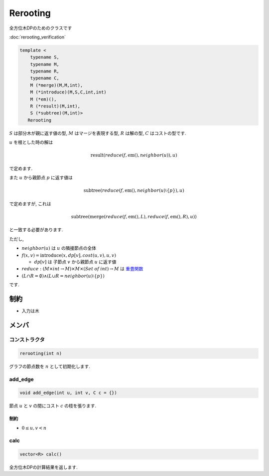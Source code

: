 Rerooting
#########

全方位木DPのためのクラスです

:doc:`rerooting_verification`

.. code-block:: cpp

 template <
     typename S,
     typename M,
     typename R,
     typename C,
     M (*merge)(M,M,int),
     M (*introduce)(M,S,C,int,int)
     M (*em)(),
     R (*result)(M,int),
     S (*subtree)(M,int)>
    Rerooting

:math:`S` は部分木が親に返す値の型, :math:`M` はマージを表現する型, :math:`R` は解の型, :math:`C` はコストの型です.

:math:`u` を根とした時の解は

.. math::
  \mathrm{result}(\mathit{reduce}(f, \mathrm{em}(), \mathit{neighbor}(u)), u)

で定めます.

また :math:`u` から親節点 :math:`p` に返す値は

.. math::
 \mathrm{subtree}(\mathit{reduce}(f, \mathrm{em}(), \mathit{neighbor}(u) \setminus \{p\}), u)

で定めますが, これは

.. math::
 \mathrm{subtree}(\mathrm{merge}(\mathit{reduce}(f,\mathrm{em}(),L), \mathit{reduce}(f,\mathrm{em}(),R), u))

と一致する必要があります.


ただし,

* :math:`\mathit{neighbor}(u)` は :math:`u` の隣接節点の全体

* :math:`f(x,v) = \mathrm{introduce}(x, \mathit{dp}[v], \mathit{cost}(u,v), u, v)`

  * :math:`dp[v]` は 子節点 :math:`v` から親節点 :math:`u` に返す値

* :math:`reduce: (M \times \mathit{int} \to M) \times M \times (\mathit{Set\:of\:int}) \to M` は `重畳関数 <https://ja.wikipedia.org/wiki/%E9%AB%98%E9%9A%8E%E9%96%A2%E6%95%B0#fold>`_

* :math:`(L \cap R = \emptyset) \land (L \cup R = \mathit{neighbor}(u) \setminus \{p\})`

です.

制約
****
- 入力は木

メンバ
******

コンストラクタ
==============
.. code-block:: cpp

 rerooting(int n)

グラフの節点数を :math:`n` として初期化します.


add_edge
========
.. code-block:: cpp

 void add_edge(int u, int v, C c = {})

節点 :math:`u` と :math:`v` の間にコスト :math:`c` の枝を張ります.

制約
-----
* :math:`0 \le u,v < n`

calc
====
.. code-block:: cpp

 vector<R> calc()

全方位木DPの計算結果を返します.
